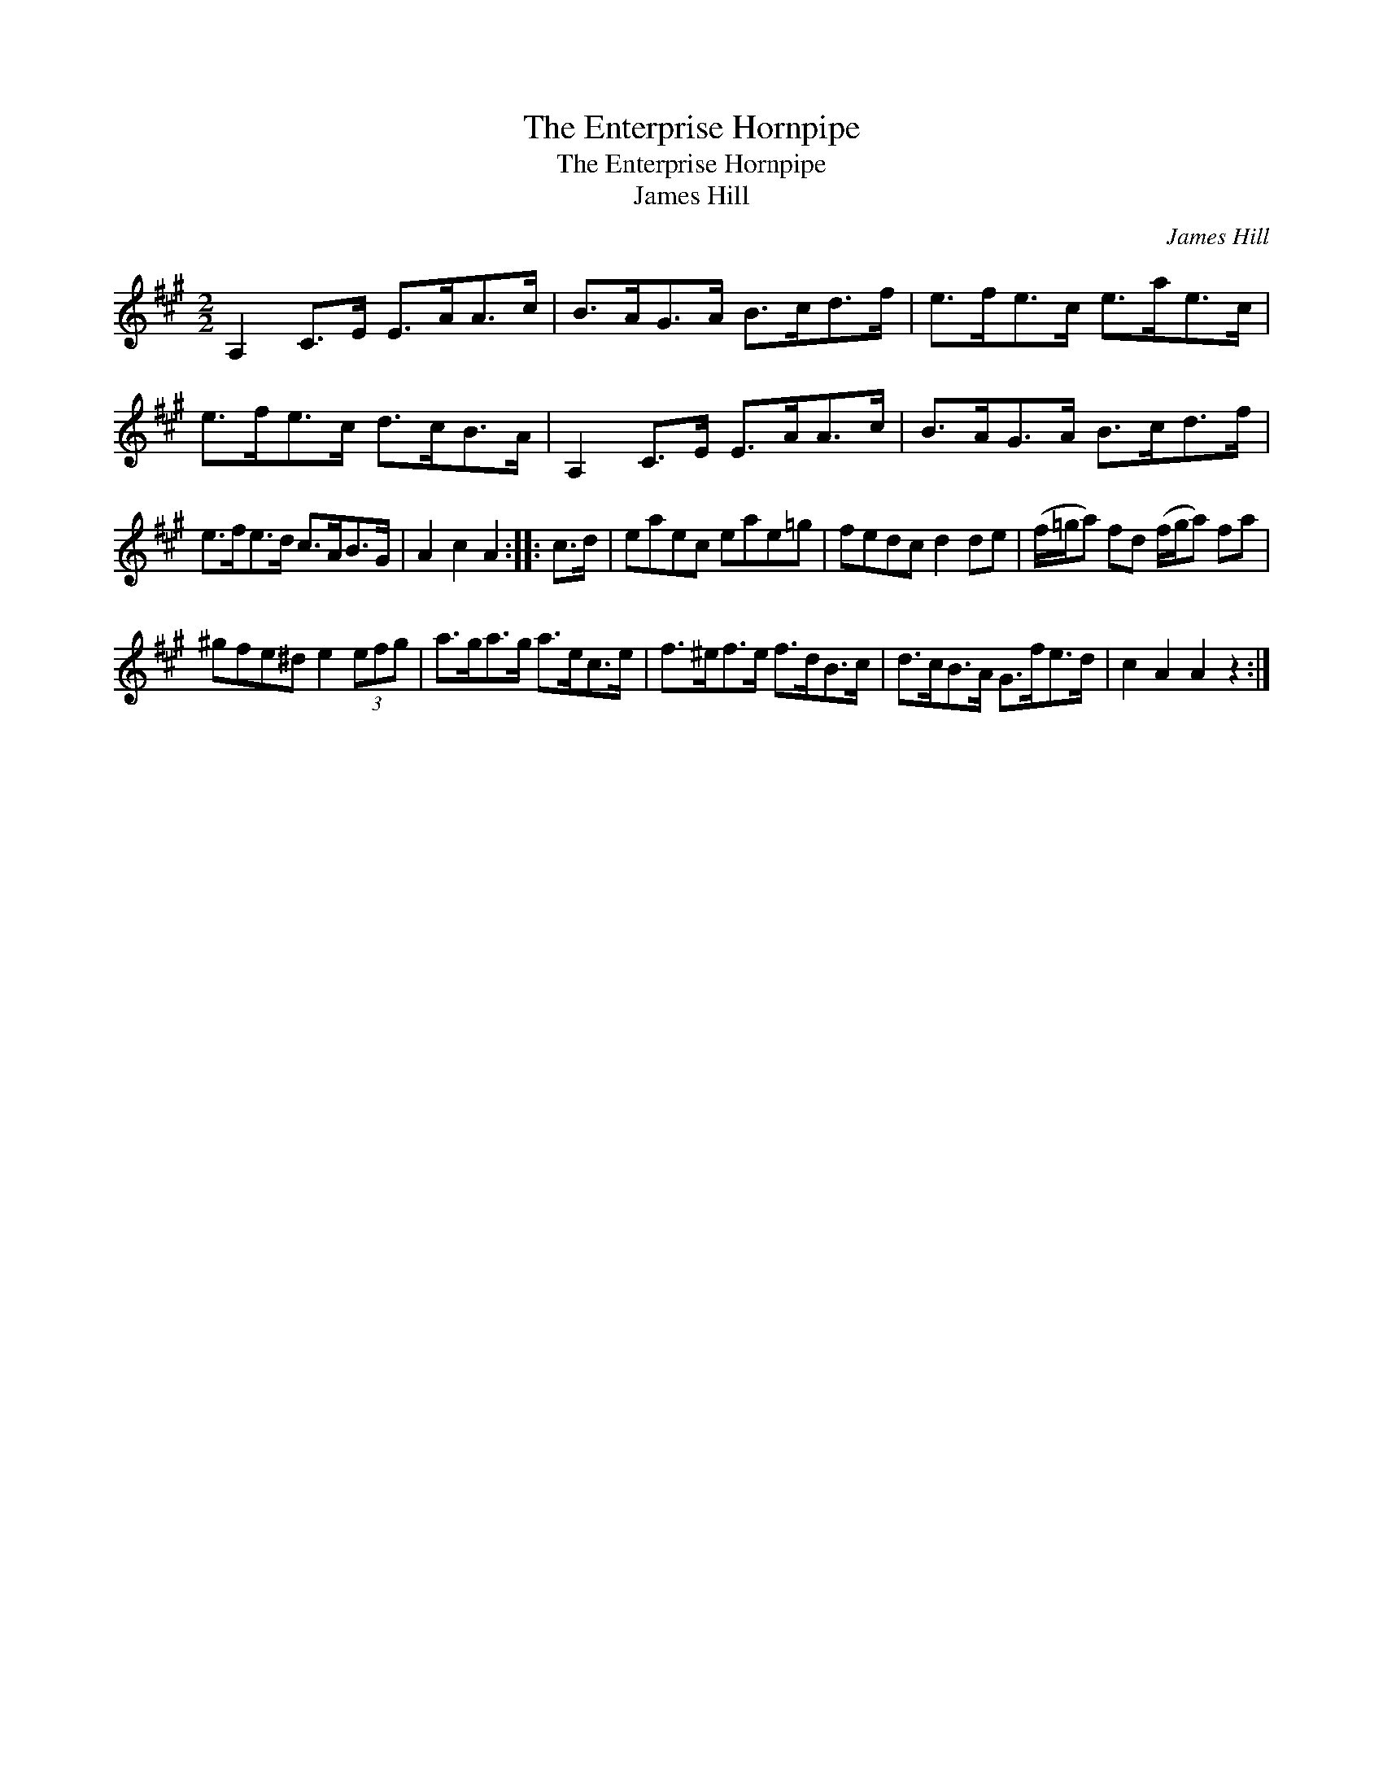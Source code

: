 X:1
T:Enterprise Hornpipe, The
T:Enterprise Hornpipe, The
T:James Hill
C:James Hill
L:1/8
M:2/2
K:A
V:1 treble 
V:1
 A,2 C>E E>AA>c | B>AG>A B>cd>f | e>fe>c e>ae>c | e>fe>c d>cB>A | A,2 C>E E>AA>c | B>AG>A B>cd>f | %6
 e>fe>d c>AB>G | A2 c2 A2 :: c>d | eaec eae=g | fedc d2 de | (f/=g/a) fd (f/g/a) fa | %12
 ^gfe^d e2 (3efg | a>ga>g a>ec>e | f>^ef>e f>dB>c | d>cB>A G>fe>d | c2 A2 A2 z2 :| %17

